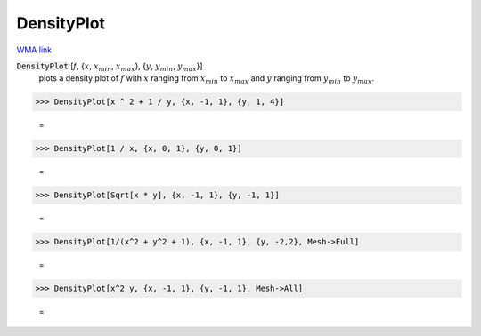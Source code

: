 DensityPlot
===========

`WMA link <https://reference.wolfram.com/language/ref/DensityPlot.html>`_

:code:`DensityPlot` [:math:`f`, {:math:`x`, :math:`x_{min}`, :math:`x_{max}`}, {:math:`y`, :math:`y_{min}`, :math:`y_{max}`}]
    plots a density plot of :math:`f` with :math:`x` ranging from :math:`x_{min}` to :math:`x_{max}` and :math:`y` ranging from :math:`y_{min}` to :math:`y_{max}`.





>>> DensityPlot[x ^ 2 + 1 / y, {x, -1, 1}, {y, 1, 4}]

    =
.. image:: asy_Reference_of_Built-in_Symbols_Graphics_and_Drawing_DensityPlot_ngxmol9t.png
    :align: center



>>> DensityPlot[1 / x, {x, 0, 1}, {y, 0, 1}]

    =
.. image:: asy_Reference_of_Built-in_Symbols_Graphics_and_Drawing_DensityPlot_mabcuisz.png
    :align: center



>>> DensityPlot[Sqrt[x * y], {x, -1, 1}, {y, -1, 1}]

    =
.. image:: asy_Reference_of_Built-in_Symbols_Graphics_and_Drawing_DensityPlot_p_ehtr_u.png
    :align: center



>>> DensityPlot[1/(x^2 + y^2 + 1), {x, -1, 1}, {y, -2,2}, Mesh->Full]

    =
.. image:: asy_Reference_of_Built-in_Symbols_Graphics_and_Drawing_DensityPlot_mv9xpn93.png
    :align: center



>>> DensityPlot[x^2 y, {x, -1, 1}, {y, -1, 1}, Mesh->All]

    =
.. image:: asy_Reference_of_Built-in_Symbols_Graphics_and_Drawing_DensityPlot_lkc6gu5k.png
    :align: center



